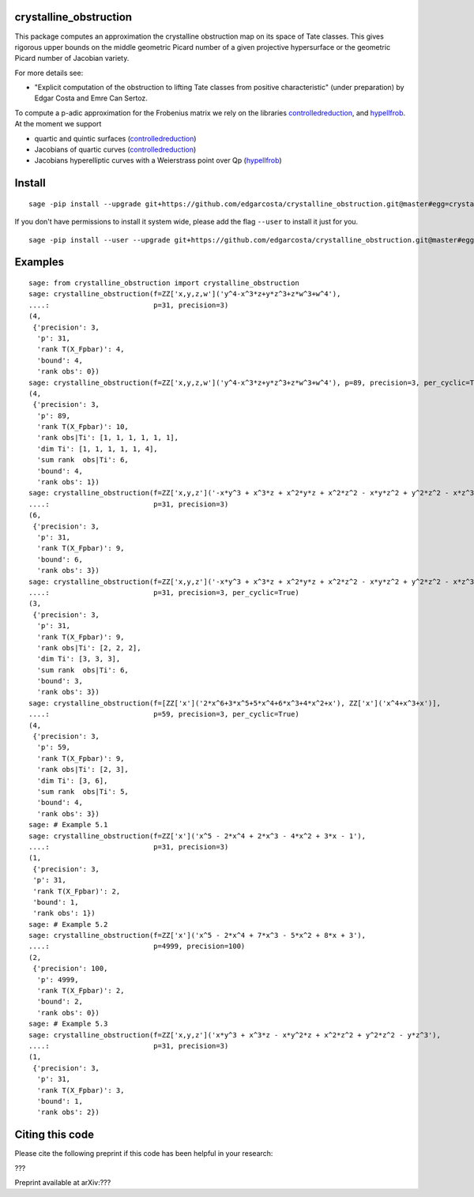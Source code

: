 =============
crystalline_obstruction
=============

This package computes an approximation the crystalline obstruction map on its space of Tate classes.
This gives rigorous upper bounds on the middle geometric Picard number of a given projective hypersurface or the geometric Picard number of Jacobian variety.

For more details see:

- "Explicit computation of the obstruction to lifting Tate classes from positive characteristic" (under preparation) by Edgar Costa and Emre Can Sertoz.

To compute a p-adic approximation for the Frobenius matrix we rely on the libraries controlledreduction_, and hypellfrob_.
At the moment we support

- quartic and quintic surfaces (controlledreduction_)

- Jacobians of quartic curves (controlledreduction_)

- Jacobians hyperelliptic curves with a Weierstrass point over Qp (hypellfrob_)

.. _controlledreduction: https://github.com/edgarcosta/controlledreduction
.. _hypellfrob: https://web.maths.unsw.edu.au/~davidharvey/code/hypellfrob/

============
Install
============

::

  sage -pip install --upgrade git+https://github.com/edgarcosta/crystalline_obstruction.git@master#egg=crystalline_obstruction


If you don't have permissions to install it system wide, please add the flag ``--user`` to install it just for you.

::

  sage -pip install --user --upgrade git+https://github.com/edgarcosta/crystalline_obstruction.git@master#egg=crystalline_obstruction


============
Examples
============

::

  sage: from crystalline_obstruction import crystalline_obstruction
  sage: crystalline_obstruction(f=ZZ['x,y,z,w']('y^4-x^3*z+y*z^3+z*w^3+w^4'),
  ....:                         p=31, precision=3)
  (4,
   {'precision': 3,
    'p': 31,
    'rank T(X_Fpbar)': 4,
    'bound': 4,
    'rank obs': 0})
  sage: crystalline_obstruction(f=ZZ['x,y,z,w']('y^4-x^3*z+y*z^3+z*w^3+w^4'), p=89, precision=3, per_cyclic=True)
  (4,
   {'precision': 3,
    'p': 89,
    'rank T(X_Fpbar)': 10,
    'rank obs|Ti': [1, 1, 1, 1, 1, 1],
    'dim Ti': [1, 1, 1, 1, 1, 4],
    'sum rank  obs|Ti': 6,
    'bound': 4,
    'rank obs': 1})
  sage: crystalline_obstruction(f=ZZ['x,y,z']('-x*y^3 + x^3*z + x^2*y*z + x^2*z^2 - x*y*z^2 + y^2*z^2 - x*z^3'),
  ....:                         p=31, precision=3)
  (6,
   {'precision': 3,
    'p': 31,
    'rank T(X_Fpbar)': 9,
    'bound': 6,
    'rank obs': 3})
  sage: crystalline_obstruction(f=ZZ['x,y,z']('-x*y^3 + x^3*z + x^2*y*z + x^2*z^2 - x*y*z^2 + y^2*z^2 - x*z^3'),
  ....:                         p=31, precision=3, per_cyclic=True)
  (3,
   {'precision': 3,
    'p': 31,
    'rank T(X_Fpbar)': 9,
    'rank obs|Ti': [2, 2, 2],
    'dim Ti': [3, 3, 3],
    'sum rank  obs|Ti': 6,
    'bound': 3,
    'rank obs': 3})
  sage: crystalline_obstruction(f=[ZZ['x']('2*x^6+3*x^5+5*x^4+6*x^3+4*x^2+x'), ZZ['x']('x^4+x^3+x')],
  ....:                         p=59, precision=3, per_cyclic=True)
  (4,
   {'precision': 3,
    'p': 59,
    'rank T(X_Fpbar)': 9,
    'rank obs|Ti': [2, 3],
    'dim Ti': [3, 6],
    'sum rank  obs|Ti': 5,
    'bound': 4,
    'rank obs': 3})
  sage: # Example 5.1
  sage: crystalline_obstruction(f=ZZ['x']('x^5 - 2*x^4 + 2*x^3 - 4*x^2 + 3*x - 1'),
  ....:                         p=31, precision=3)
  (1,
   {'precision': 3,
   'p': 31,
   'rank T(X_Fpbar)': 2,
   'bound': 1,
   'rank obs': 1})
  sage: # Example 5.2
  sage: crystalline_obstruction(f=ZZ['x']('x^5 - 2*x^4 + 7*x^3 - 5*x^2 + 8*x + 3'),
  ....:                         p=4999, precision=100)
  (2,
   {'precision': 100,
    'p': 4999,
    'rank T(X_Fpbar)': 2,
    'bound': 2,
    'rank obs': 0})
  sage: # Example 5.3
  sage: crystalline_obstruction(f=ZZ['x,y,z']('x*y^3 + x^3*z - x*y^2*z + x^2*z^2 + y^2*z^2 - y*z^3'),
  ....:                         p=31, precision=3)
  (1,
   {'precision': 3,
    'p': 31,
    'rank T(X_Fpbar)': 3,
    'bound': 1,
    'rank obs': 2})




============
Citing this code
============

Please cite the following preprint if this code has been helpful in your research:

???

Preprint available at arXiv:???
